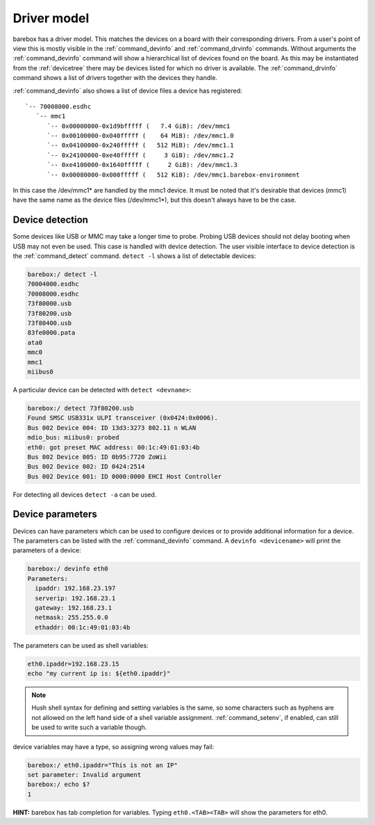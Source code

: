 Driver model
============

barebox has a driver model. This matches the devices on a board with their
corresponding drivers. From a user's point of view this is mostly visible in the
:ref:`command_devinfo` and :ref:`command_drvinfo` commands. Without arguments
the :ref:`command_devinfo` command will show a hierarchical list of devices
found on the board. As this may be instantiated from the :ref:`devicetree`
there may be devices listed for which no driver is available. The
:ref:`command_drvinfo` command shows a list of drivers together with the
devices they handle.

:ref:`command_devinfo` also shows a list of device files a device has registered::

 `-- 70008000.esdhc
    `-- mmc1
       `-- 0x00000000-0x1d9bfffff (   7.4 GiB): /dev/mmc1
       `-- 0x00100000-0x040fffff (    64 MiB): /dev/mmc1.0
       `-- 0x04100000-0x240fffff (   512 MiB): /dev/mmc1.1
       `-- 0x24100000-0xe40fffff (     3 GiB): /dev/mmc1.2
       `-- 0xe4100000-0x1640fffff (     2 GiB): /dev/mmc1.3
       `-- 0x00080000-0x000fffff (   512 KiB): /dev/mmc1.barebox-environment

In this case the /dev/mmc1\* are handled by the mmc1 device. It must be noted
that it's desirable that devices (mmc1) have the same name as the device files (/dev/mmc1\*),
but this doesn't always have to be the case.

Device detection
----------------

Some devices like USB or MMC may take a longer time to probe. Probing USB
devices should not delay booting when USB may not even be used. This case is
handled with device detection. The user visible interface to device detection
is the :ref:`command_detect` command. ``detect -l`` shows a list of detectable
devices:

.. code-block:: console

  barebox:/ detect -l
  70004000.esdhc
  70008000.esdhc
  73f80000.usb
  73f80200.usb
  73f80400.usb
  83fe0000.pata
  ata0
  mmc0
  mmc1
  miibus0

A particular device can be detected with ``detect <devname>``:

.. code-block:: console

  barebox:/ detect 73f80200.usb
  Found SMSC USB331x ULPI transceiver (0x0424:0x0006).
  Bus 002 Device 004: ID 13d3:3273 802.11 n WLAN
  mdio_bus: miibus0: probed
  eth0: got preset MAC address: 00:1c:49:01:03:4b
  Bus 002 Device 005: ID 0b95:7720 ZoWii
  Bus 002 Device 002: ID 0424:2514
  Bus 002 Device 001: ID 0000:0000 EHCI Host Controller

For detecting all devices ``detect -a`` can be used.

.. _device_parameters:

Device parameters
-----------------

Devices can have parameters which can be used to configure devices or to provide
additional information for a device. The parameters can be listed with the
:ref:`command_devinfo` command. A ``devinfo <devicename>`` will print the parameters
of a device:

.. code-block:: console

  barebox:/ devinfo eth0
  Parameters:
    ipaddr: 192.168.23.197
    serverip: 192.168.23.1
    gateway: 192.168.23.1
    netmask: 255.255.0.0
    ethaddr: 00:1c:49:01:03:4b

The parameters can be used as shell variables:

.. code-block:: sh

  eth0.ipaddr=192.168.23.15
  echo "my current ip is: ${eth0.ipaddr}"

.. note::

  Hush shell syntax for defining and setting variables is the same, so
  some characters such as hyphens are not allowed on the left hand side
  of a shell variable assignment. :ref:`command_setenv`, if enabled,
  can still be used to write such a variable though.

device variables may have a type, so assigning wrong values may fail:

.. code-block:: console

  barebox:/ eth0.ipaddr="This is not an IP"
  set parameter: Invalid argument
  barebox:/ echo $?
  1

**HINT:** barebox has tab completion for variables. Typing ``eth0.<TAB><TAB>``
will show the parameters for eth0.
